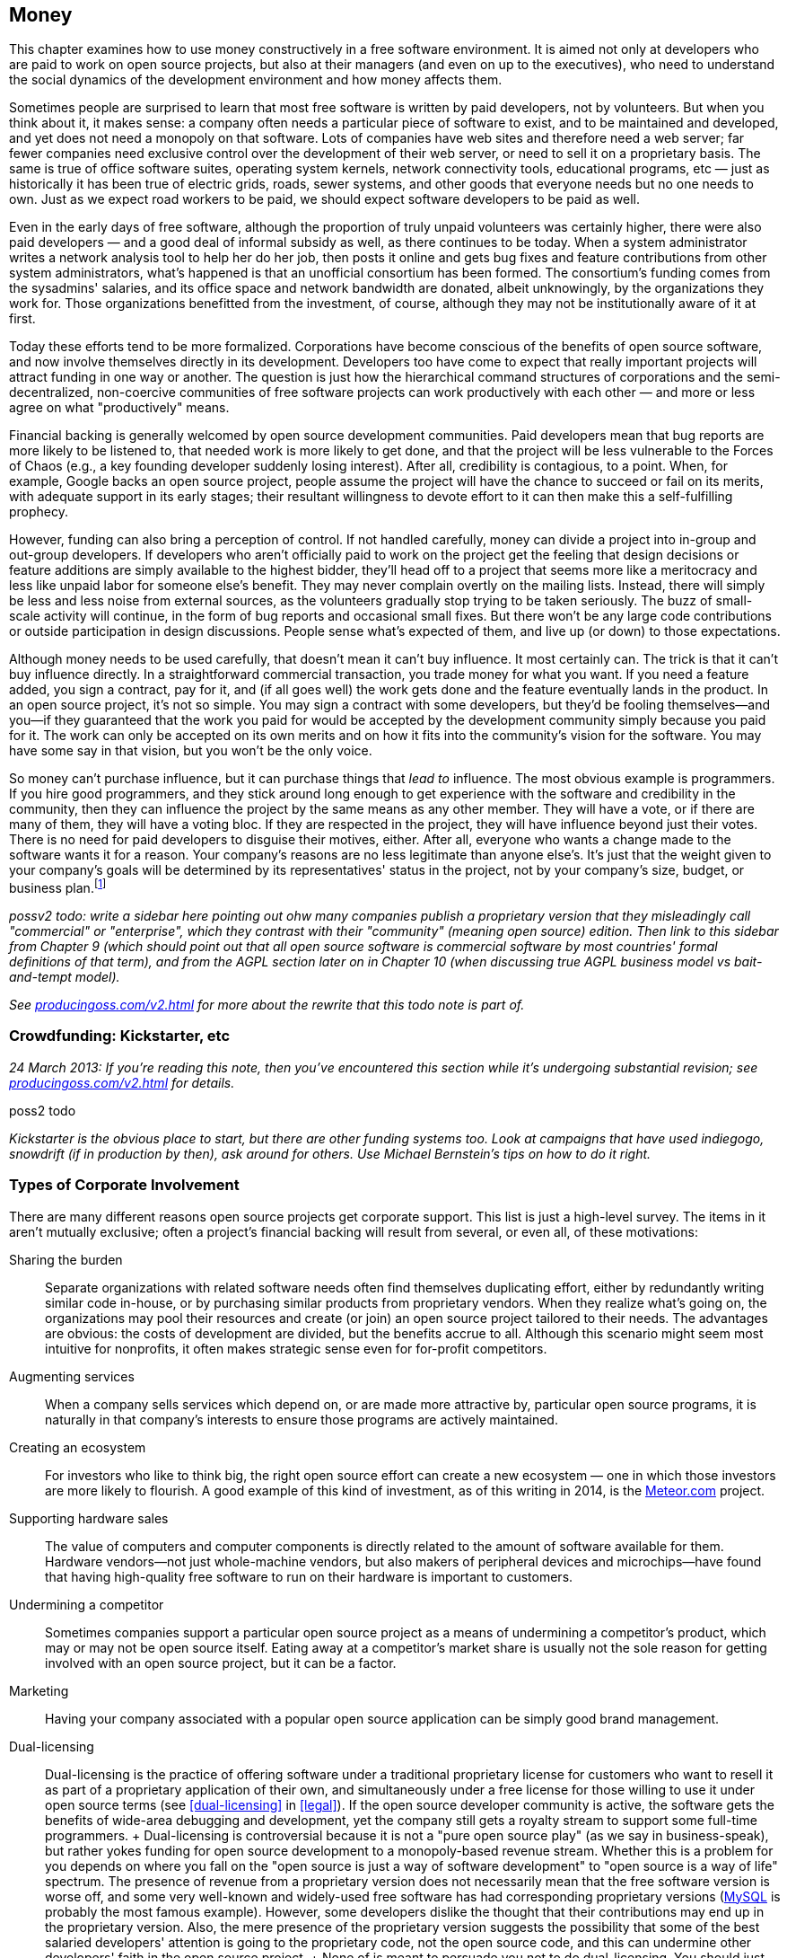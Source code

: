 [[money]]
== Money

This chapter examines how to use money constructively in a free software
environment. It is aimed not only at developers who are paid to work on
open source projects, but also at their managers (and even on up to the
executives), who need to understand the social dynamics of the
development environment and how money affects them.

Sometimes people are surprised to learn that most free software is
written by paid developers, not by volunteers. But when you think about
it, it makes sense: a company often needs a particular piece of software
to exist, and to be maintained and developed, and yet does not need a
monopoly on that software. Lots of companies have web sites and
therefore need a web server; far fewer companies need exclusive control
over the development of their web server, or need to sell it on a
proprietary basis. The same is true of office software suites, operating
system kernels, network connectivity tools, educational programs,
etc — just as historically it has been true of electric grids, roads,
sewer systems, and other goods that everyone needs but no one needs to
own. Just as we expect road workers to be paid, we should expect
software developers to be paid as well.

Even in the early days of free software, although the proportion of
truly unpaid volunteers was certainly higher, there were also paid
developers — and a good deal of informal subsidy as well, as there
continues to be today. When a system administrator writes a network
analysis tool to help her do her job, then posts it online and gets bug
fixes and feature contributions from other system administrators, what's
happened is that an unofficial consortium has been formed. The
consortium's funding comes from the sysadmins' salaries, and its office
space and network bandwidth are donated, albeit unknowingly, by the
organizations they work for. Those organizations benefitted from the
investment, of course, although they may not be institutionally aware of
it at first.

Today these efforts tend to be more formalized. Corporations have become
conscious of the benefits of open source software, and now involve
themselves directly in its development. Developers too have come to
expect that really important projects will attract funding in one way or
another. The question is just how the hierarchical command structures of
corporations and the semi-decentralized, non-coercive communities of
free software projects can work productively with each other — and more
or less agree on what "productively" means.

Financial backing is generally welcomed by open source development
communities. Paid developers mean that bug reports are more likely to be
listened to, that needed work is more likely to get done, and that the
project will be less vulnerable to the Forces of Chaos (e.g., a key
founding developer suddenly losing interest). After all, credibility is
contagious, to a point. When, for example, Google backs an open source
project, people assume the project will have the chance to succeed or
fail on its merits, with adequate support in its early stages; their
resultant willingness to devote effort to it can then make this a
self-fulfilling prophecy.

However, funding can also bring a perception of control. If not handled
carefully, money can divide a project into in-group and out-group
developers. If developers who aren't officially paid to work on the
project get the feeling that design decisions or feature additions are
simply available to the highest bidder, they'll head off to a project
that seems more like a meritocracy and less like unpaid labor for
someone else's benefit. They may never complain overtly on the mailing
lists. Instead, there will simply be less and less noise from external
sources, as the volunteers gradually stop trying to be taken seriously.
The buzz of small-scale activity will continue, in the form of bug
reports and occasional small fixes. But there won't be any large code
contributions or outside participation in design discussions. People
sense what's expected of them, and live up (or down) to those
expectations.

Although money needs to be used carefully, that doesn't mean it can't
buy influence. It most certainly can. The trick is that it can't buy
influence directly. In a straightforward commercial transaction, you
trade money for what you want. If you need a feature added, you sign a
contract, pay for it, and (if all goes well) the work gets done and the
feature eventually lands in the product. In an open source project, it's
not so simple. You may sign a contract with some developers, but they'd
be fooling themselves—and you—if they guaranteed that the work you paid
for would be accepted by the development community simply because you
paid for it. The work can only be accepted on its own merits and on how
it fits into the community's vision for the software. You may have some
say in that vision, but you won't be the only voice.

So money can't purchase influence, but it can purchase things that _lead
to_ influence. The most obvious example is programmers. If you hire good
programmers, and they stick around long enough to get experience with
the software and credibility in the community, then they can influence
the project by the same means as any other member. They will have a
vote, or if there are many of them, they will have a voting bloc. If
they are respected in the project, they will have influence beyond just
their votes. There is no need for paid developers to disguise their
motives, either. After all, everyone who wants a change made to the
software wants it for a reason. Your company's reasons are no less
legitimate than anyone else's. It's just that the weight given to your
company's goals will be determined by its representatives' status in the
project, not by your company's size, budget, or business
plan.footnote:[When companies need to guarantee that certain features
and bug fixes land in a specified amount of time, they accomplish this
by keeping their own copy (which may be partially or wholly public) of
the project, and merging it from time to time with a separate public
copy that has its own governance. Google's Android operating system is a
classic example: Google maintains its own copy of Android, which it
governs pleases, and from time to time merges changes between that copy
and the
https://en.wikipedia.org/wiki/Android_%28operating_system%29#Open-source_community[Android
Open Source Project]. Essentially, Google is on a very long
copy-modify-merge loop with respect to the open source project, or
perhaps it's the other way around. In any case, it is in neither side's
interests to permanently diverge from the other.]

_possv2 todo: write a sidebar here pointing out ohw many companies
publish a proprietary version that they misleadingly call "commercial"
or "enterprise", which they contrast with their "community" (meaning
open source) edition. Then link to this sidebar from Chapter 9 (which
should point out that all open source software is commercial software by
most countries' formal definitions of that term), and from the AGPL
section later on in Chapter 10 (when discussing true AGPL business model
vs bait-and-tempt model)._

_See http://producingoss.com/v2.html[producingoss.com/v2.html] for more
about the rewrite that this todo note is part of._

[[crowdfunding]]
=== Crowdfunding: Kickstarter, etc

_24 March 2013: If you're reading this note, then you've encountered
this section while it's undergoing substantial revision; see
http://producingoss.com/v2.html[producingoss.com/v2.html] for details._

poss2 todo

_Kickstarter is the obvious place to start, but there are other funding
systems too. Look at campaigns that have used indiegogo, snowdrift (if
in production by then), ask around for others. Use Michael Bernstein's
tips on how to do it right._

[[types-of-corporate-involvement]]
=== Types of Corporate Involvement

There are many different reasons open source projects get corporate
support. This list is just a high-level survey. The items in it aren't
mutually exclusive; often a project's financial backing will result from
several, or even all, of these motivations:

Sharing the burden::
  Separate organizations with related software needs often find
  themselves duplicating effort, either by redundantly writing similar
  code in-house, or by purchasing similar products from proprietary
  vendors. When they realize what's going on, the organizations may pool
  their resources and create (or join) an open source project tailored
  to their needs. The advantages are obvious: the costs of development
  are divided, but the benefits accrue to all. Although this scenario
  might seem most intuitive for nonprofits, it often makes strategic
  sense even for for-profit competitors.
Augmenting services::
  When a company sells services which depend on, or are made more
  attractive by, particular open source programs, it is naturally in
  that company's interests to ensure those programs are actively
  maintained.
Creating an ecosystem::
  For investors who like to think big, the right open source effort can
  create a new ecosystem — one in which those investors are more likely
  to flourish. A good example of this kind of investment, as of this
  writing in 2014, is the https://www.meteor.com/[Meteor.com] project.
Supporting hardware sales::
  The value of computers and computer components is directly related to
  the amount of software available for them. Hardware vendors—not just
  whole-machine vendors, but also makers of peripheral devices and
  microchips—have found that having high-quality free software to run on
  their hardware is important to customers.
Undermining a competitor::
  Sometimes companies support a particular open source project as a
  means of undermining a competitor's product, which may or may not be
  open source itself. Eating away at a competitor's market share is
  usually not the sole reason for getting involved with an open source
  project, but it can be a factor.
Marketing::
  Having your company associated with a popular open source application
  can be simply good brand management.
Dual-licensing::
  Dual-licensing is the practice of offering software under a
  traditional proprietary license for customers who want to resell it as
  part of a proprietary application of their own, and simultaneously
  under a free license for those willing to use it under open source
  terms (see <<dual-licensing>> in <<legal>>). If the open
  source developer community is active, the software gets the benefits
  of wide-area debugging and development, yet the company still gets a
  royalty stream to support some full-time programmers.
  +
  Dual-licensing is controversial because it is not a "pure open source
  play" (as we say in business-speak), but rather yokes funding for open
  source development to a monopoly-based revenue stream. Whether this is
  a problem for you depends on where you fall on the "open source is
  just a way of software development" to "open source is a way of life"
  spectrum. The presence of revenue from a proprietary version does not
  necessarily mean that the free software version is worse off, and some
  very well-known and widely-used free software has had corresponding
  proprietary versions (https://en.wikipedia.org/wiki/MySQL[MySQL] is
  probably the most famous example). However, some developers dislike
  the thought that their contributions may end up in the proprietary
  version. Also, the mere presence of the proprietary version suggests
  the possibility that some of the best salaried developers' attention
  is going to the proprietary code, not the open source code, and this
  can undermine other developers' faith in the open source project.
  +
  None of is meant to persuade you not to do dual-licensing. You should
  just be aware that dual-licensing strategies are unlike the other
  business approaches I've listed here, and that it probably requires
  more care and sophistication to manage successfully.
Donations::
  A widely-used project can sometimes get significant contributions,
  from both individuals and organizations, just by soliciting donations,
  or by doing an organized crowdfunding campaign (e.g., via
  http://bountysource.com/[Bountysource],
  http://indiegogo.com/[IndieGoGo],
  http://kickstarter.com/[Kickstarter], etc)footnote:[Aaron Wolf's
  http://snowdrift.coop/[Snowdrift.coop] is a recent and interesting new
  approach to crowdfunding for libre projects. It focuses on
  sustainability beyond initial funding, by harnessing a limited
  positive feedback loop: pool donations are re-allocated, up to
  per-donor limits, depending on which projects people indicate support
  for. It's still in its early stages, so it's too early to tell if it
  will fly, but I thought it deserved a footnote. Check it out; by the
  time these words are published, Snowdrift might be out of alpha.]. A
  word of caution: if your project accepts donations, do some public
  planning of how the money will be used _before_ it comes in.
  Discussions about how to allocate money tend to go a lot more smoothly
  when held before there's actual money to spend; and anyway, if there
  are significant disagreements, it's better to find that out when the
  money is still theoretical than when it's real.

A funder's business model is not the only factor in how that funder
relates to an open source community. The historical relationship between
the two also matters: did the company start the project, or is it
joining an existing development effort? In both cases, the funder will
have to earn credibility, but, not surprisingly, there's a bit more
earning to be done in the latter case. The organization needs to have
clear goals with respect to the project. Is the company trying to keep a
position of leadership, or simply trying to be one voice in the
community, to guide but not necessarily govern the project's direction?
Or does it just want to have a couple of committers around, able to fix
customers' bugs and get the changes into the public distribution without
any fuss?

Keep these questions in mind as you read the guidelines that follow.
They are meant to apply to any sort of organizational involvement in a
free software project, but every project is a human environment, and
therefore no two are exactly alike. To some degree, you will always have
to play by ear, but following these principles will increase the
likelihood of things turning out the way you want.

[[long-term-developers]]
=== Hire for the Long Term

If you're managing programmers on an open source project, keep them
there long enough that they acquire both technical and political
expertise—a couple of years, at a minimum. Of course, no project,
whether open or closed-source, benefits from swapping programmers in and
out too often. The need for a newcomer to learn the ropes each time
would be a deterrent in any environment. But the penalty is even
stronger in open source projects, because outgoing developers take with
them not only their knowledge of the code, but also their status in the
community and the human relationships they have made there.

The credibility a developer has accumulated cannot be transferred. To
pick the most obvious example, an incoming developer can't inherit
commit access from an outgoing one (see
<<money-vs-love>> later in this chapter), so
if the new developer doesn't already have commit access, he will have to
submit patches until he does. But commit access is only the most easily
quantifiable manifestation of lost influence. A long-time developer also
knows all the old arguments that have been hashed and rehashed on the
discussion lists. A new developer, having no memory of those
conversations, may try to raise the topics again, leading to a loss of
credibility for your organization; the others might wonder "Can't they
remember anything?" A new developer will also have no political feel for
the project's personalities, and will not be able to influence
development directions as quickly or as smoothly as one who's been
around a long time.

Train newcomers through a program of supervised engagement. The new
developer should be in direct contact with the public development
community from the very first day, starting off with bug fixes and
cleanup tasks, so he can learn the code base and acquire a reputation in
the community, yet not spark any long and involved design discussions.
All the while, one or more experienced developers should be available
for questioning, and should be reading every post the newcomer makes to
the development lists, even if they're in threads that the experienced
developers normally wouldn't pay attention to. This will help the group
spot potential rocks before the newcomer runs aground. Private,
behind-the-scenes encouragement and pointers can also help a lot,
especially if the newcomer is not accustomed to massively parallel peer
review of his code.

[[integrating-new-paid-dev]]
==== Case study

At CollabNet, when we hired a new developer to work on Subversion, we
would sit down together and pick some open bugs for the new person to
cut his teeth on. We'll discuss the technical outlines of the solutions,
and then assign at least one experienced developer to (publicly) review
the patches that the new developer would (also publicly) post. We
typically didn't even look at the patch before the main development list
saw it, although we could if there were some reason to. The important
thing is that the new developer go through the process of public review,
learning the code base while simultaneously becoming accustomed to
receiving critiques from complete strangers. But we also tried to
coordinate the timing so that our own review came immediately after the
posting of the patch. That way the first review the list sees is ours,
which can help set the tone for the others' reviews. It also contributes
to the idea that this new person is to be taken seriously: if others see
that we're putting in the time to give detailed reviews, with thorough
explanations and references into the archives where appropriate, they'll
appreciate that a form of training is going on, and that it probably
signifies a long-term investment. This can make them more positively
disposed toward the developer, to the degree of spending a little extra
time answering questions and reviewing patches themselves.

[[appear-as-many]]
=== Appear as Many, Not as One

Your developers should strive to appear in the project's public forums
as individual participants, rather than as a monolithic corporate
presence. This is not because there is some negative connotation
inherent in monolithic corporate presences (well, perhaps there is, but
that's not what this book is about). Rather, it's because individuals
are the only sort of entity open source projects are structurally
equipped to deal with. An individual contributor can have discussions,
submit patches, acquire credibility, vote, and so forth. A company
cannot.

Furthermore, by behaving in a decentralized manner, you avoid
stimulating centralization of opposition. Let your developers disagree
with each other on the mailing lists. Encourage them to review each
other's code as often, and as publicly, as they would anyone else's.
Discourage them from always voting as a bloc, because if they do, others
may start to feel that, just on general principles, there should be an
organized effort to keep them in check.

There's a difference between actually being decentralized and simply
striving to appear that way. Under certain circumstances, having your
developers behave in concert can be quite useful, and they should be
prepared to coordinate behind the scenes when necessary. For example,
when making a proposal, having several people chime in with agreement
early on can help it along, by giving the impression of a growing
consensus. Others will feel that the proposal has momentum, and that if
they were to object, they'd be stopping that momentum. Thus, people will
object only if they have a good reason to do so. There's nothing wrong
with orchestrating agreement like this, as long as objections are still
taken seriously. The public manifestations of a private agreement are no
less sincere for having been coordinated beforehand, and are not harmful
as long as they are not used to prejudicially snuff out opposing
arguments. Their purpose is merely to inhibit the sort of people who
like to object just to stay in shape; see <<bikeshed>> in
<<communications>> for more about them.

[[open-motives]]
=== Be Open About Your Motivations

Be as open about your organization's goals as you can without
compromising business secrets. If you want the project to acquire a
certain feature because, say, your customers have been clamoring for it,
just say so outright on the mailing lists. If the customers wish to
remain anonymous, as is sometimes the case, then at least ask them if
they can be used as unnamed examples. The more the public development
community knows about _why_ you want what you want, the more comfortable
they'll be with whatever you're proposing.

This runs counter to the instinct—so easy to acquire, so hard to shake
off—that knowledge is power, and that the more others know about your
goals, the more control they have over you. But that instinct would be
wrong here. By publicly advocating the feature (or bugfix, or whatever
it is), you have _already_ laid your cards on the table. The only
question now is whether you will succeed in guiding the community to
share your goal. If you merely state that you want it, but can't provide
concrete examples of why, your argument is weak, and people will start
to suspect a hidden agenda. But if you give just a few real-world
scenarios showing why the proposed feature is important, that can have a
dramatic effect on the debate.

To see why this is so, consider the alternative. Too frequently, debates
about new features or new directions are long and tiresome. The
arguments people advance often reduce to "I personally want X," or the
ever-popular "In my years of experience as a software designer, X is
extremely important to users" or "...is a useless frill that will please
no one." Predictably, the absence of real-world usage data neither
shortens nor tempers such debates, but instead allows them to drift
farther and farther from any mooring in actual user experience. Without
some countervailing force, the end result is likely to be determined by
whoever was the most articulate, or the most persistent, or the most
senior.

As an organization with plentiful customer data available, you have the
opportunity to provide just such a countervailing force. You can be a
conduit for information that might otherwise have no means of reaching
the development community. The fact that the information supports your
desires is nothing to be embarrassed about. Most developers don't
individually have very broad experience with how the software they write
is used. Each developer uses the software in her own idiosyncratic way;
as far as other usage patterns go, she's relying on intuition and
guesswork, and deep down, she knows this. By providing credible data
about a significant number of users, you are giving the public
development community something akin to oxygen. As long as you present
it right, they will welcome it enthusiastically, and it will propel
things in the direction you want to go.

The key, of course, is presenting it right. It will never do to insist
that simply because you deal with a large number of users, and because
they need (or think they need) a given feature, therefore your solution
ought to be implemented. Instead, you should focus your initial posts on
the problem, rather than on one particular solution. Describe in great
detail the experiences your customers are encountering, offer as much
analysis as you have available, and as many reasonable solutions as you
can think of. When people start speculating about the effectiveness of
various solutions, you can continue to draw on your data to support or
refute what they say. You may have one particular solution in mind all
along, but don't single it out for special consideration at first. This
is not deception, it is simply standard "honest broker" behavior. After
all, your true goal is to solve the problem; a solution is merely a
means to that end. If the solution you prefer really is superior, other
developers will recognize that on their own eventually—and then they
will get behind it of their own free will, which is much better than you
browbeating them into implementing it. (There is also the possibility
that they will think of a better solution.)

This is not to say that you can't ever come out in favor of a specific
solution. But you must have the patience to see the analysis you've
already done internally repeated on the public development lists. Don't
post saying "Yes, we've been over all that here, but it doesn't work for
reasons A, B, and C. When you get right down to it, the only way to
solve this is Q." The problem is not so much that it sounds arrogant as
that it gives the impression that you have _already_ devoted some
unknown (but, people will presume, large) amount of analytical resources
to the problem, behind closed doors. It makes it seem as though efforts
have been going on, and perhaps decisions made, that the public is not
privy to—and that is a recipe for resentment.

Naturally, _you_ know how much effort you've devoted to the problem
internally, and that knowledge is, in a way, a disadvantage. It puts
your developers in a slightly different mental space than everyone else
on the mailing lists, reducing their ability to see things from the
point of view of those who haven't yet thought about the problem as
much. The earlier you can get everyone else thinking about things in the
same terms as you do, the smaller this distancing effect will be. This
logic applies not only to individual technical situations, but to the
broader mandate of making your goals as clear as you can. The unknown is
always more destabilizing than the known. If people understand why you
want what you want, they'll feel comfortable talking to you even when
they disagree. If they can't figure out what makes you tick, they'll
assume the worst, at least some of the time.

You won't be able to publicize everything, of course, and people won't
expect you to. All organizations have secrets; perhaps for-profits have
more of them, but nonprofits have them too. If you must advocate a
certain course, but can't reveal anything about why, then simply offer
the best arguments you can under that handicap, and accept the fact that
you may not have as much influence as you want in the discussion. This
is one of the compromises you make in order to have a development
community not on your payroll.

[[money-vs-love]]
=== Money Can't Buy You Love

If you're a paid developer on a project, then set guidelines early on
about what the money can and cannot buy. This does not mean you need to
post twice a day to the mailing lists reiterating your noble and
incorruptible nature. It merely means that you should be on the lookout
for opportunities to defuse the tensions that _could_ be created by
money. You don't need to start out assuming that the tensions are there;
you do need to demonstrate an awareness that they have the potential to
arise.

A perfect example of this came up early in the Subversion project.
Subversion was started in 2000 by http://www.collab.net/[CollabNet],
which has been the project's primary funder since its inception, paying
the salaries of several developers (disclaimer: I'm one of them). Soon
after the project began, we hired another developer, Mike Pilato, to
join the effort. By then, coding had already started. Although
Subversion was still very much in the early stages, it already had a
development community with a set of basic ground rules.

Mike's arrival raised an interesting question. Subversion already had a
policy about how a new developer gets commit access. First, he submits
some patches to the development mailing list. After enough patches have
gone by for the other committers to see that the new contributor knows
what he's doing, someone proposes that he just commit directly (that
proposal is private, as described in <<committers>>). Assuming
the committers agree, one of them mails the new developer and offers him
direct commit access to the project's repository.

CollabNet had hired Mike specifically to work on Subversion. Among those
who already knew him, there was no doubt about his coding skills or his
readiness to work on the project. Furthermore, the volunteer developers
had a very good relationship with the CollabNet employees, and most
likely would not have objected if we'd just given Mike commit access the
day he was hired. But we knew we'd be setting a precedent. If we granted
Mike commit access by fiat, we'd be saying that CollabNet had the right
to ignore project guidelines, simply because it was the primary funder.
While the damage from this would not necessarily be immediately
apparent, it would gradually result in the non-salaried developers
feeling disenfranchised. Other people have to earn their commit
access—CollabNet just buys it.

So Mike agreed to start out his employment at CollabNet like any other
volunteer developer, without commit access. He sent patches to the
public mailing list, where they could be, and were, reviewed by
everyone. We also said on the list that we were doing things this way
deliberately, so there could be no missing the point. After a couple of
weeks of solid activity by Mike, someone (I can't remember if it was a
CollabNet developer or not) proposed him for commit access, and he was
accepted, as we knew he would be.

That kind of consistency gets you a credibility that money could never
buy. And credibility is a valuable currency to have in technical
discussions: it's immunization against having one's motives questioned
later. In the heat of argument, people will sometimes look for
non-technical ways to win the battle. The project's primary funder,
because of its deep involvement and obvious concern over the directions
the project takes, presents a wider target than most. By being
scrupulous to observe all project guidelines right from the start, the
funder makes itself the same size as everyone else.

(See also Danese Cooper's blog post, preserved in the Internet Archive's
Wayback Machine at
http://web.archive.org/web/20050227033105/http://blogs.sun.com/roller/page/DaneseCooper/20040916[web.archive.org/web/20050227033105/http://blogs.sun.com/roller/page/DaneseCooper/20040916],
for a similar story about commit access. Cooper was then Sun
Microsystem's "Open Source Diva"—I believe that was her official
title—and in the blog entry, she describes how the Tomcat development
community got Sun to hold its own developers to the same commit-access
standards as the non-Sun developers.)

The need for the funders to play by the same rules as everyone else
means that the Benevolent Dictatorship governance model (see
<<benevolent-dictator>> in <<social-infrastructure>>) is
slightly harder to pull off in the presence of funding, particularly if
the dictator works for the primary funder. Since a dictatorship has few
rules, it is hard for the funder to prove that it's abiding by community
standards, even when it is. It's certainly not impossible; it just
requires a project leader who is able to see things from the point of
view of the outside developers, as well as that of the funder, and act
accordingly. Even then, it's probably a good idea to have a proposal for
non-dictatorial governance sitting in your back pocket, ready to be
brought out the moment there are any indications of widespread
dissatisfaction in the community.

[[contracting]]
=== Contracting

Contracted work needs to be handled carefully in free software projects.
Ideally, if you hire a contractor you want her work to be accepted by
the community and folded into the public distribution. In theory, it
wouldn't matter who the contractor is, as long as her work is good and
meets the project's guidelines. Theory and practice can sometimes match,
too: a complete stranger who shows up with a good patch _will_ generally
be able to get it into the software. The trouble is, it's very hard to
produce an acceptable patch for a non-trivial enhancement or new feature
while truly being a complete stranger; one must first discuss it with
the rest of the project. The duration of that discussion cannot be
precisely predicted. If the contractor is paid by the hour, you may end
up paying more than you expected; if she is paid a flat sum, she may end
up doing more work than she can afford.

There are two ways around this. The preferred way is to make an educated
guess about the length of the discussion process, based on past
experience, add in some padding for error, and base the contract on
that. It also helps to divide the problem into as many small,
independent chunks as possible, to increase the predictability of each
chunk. The other way is to contract solely for delivery of a patch, and
treat the patch's acceptance into the public project as a separate
matter. Then it becomes much easier to write the contract, but you're
stuck with the burden of maintaining a private patch for either as long
as you depend on the software or for as long as it takes you to get that
patch into the upstream codebase.

Even with the preferred way, the contract itself cannot require that the
patch be accepted by the upstream project, because that would involve
selling something that's not for sale. (What if the rest of the project
unexpectedly decides not to support the feature?) However, the contract
can require a _bona fide_ effort to get the change accepted by the
community, and that it be committed to the repository if the community
agrees with it. For example, if the project has written standards (e.g.,
about coding conventions, documentation, writing regression tests,
submitting patches, etc), the contract can reference those standards and
specify that the contracted work must meet them. In practice, this
usually works out the way everyone hopes.

The best tactic for successful contracting is to hire one of the
project's developers—preferably a committer—as the contractor. This may
seem like a form of purchasing influence, and, well, it is. But it's not
as corrupt as it might seem. A developer's influence in the project is
due mainly to the quality of her code and to her interactions with other
developers. The fact that she has a contract to get certain things done
doesn't raise her status in any way, and doesn't lower it either, though
it may make people scrutinize her more carefully. Most developers would
not risk their long-term position in the project by backing an
inappropriate or widely disliked new feature. In fact, part of what you
get, or should get, when you hire such a contractor is advice about what
sorts of changes are likely to be accepted by the community. You also
get a slight shift in the project's priorities. Because prioritization
is just a matter of who has time to work on what, when you pay for
someone's time, you cause their work to move up in the priority queue a
bit. This is a well-understood fact of life among experienced open
source developers, and at least some of them will devote attention to
the contractor's work simply because it looks like it's going to __get
done__, so they want to help it get done right. Perhaps they won't write
any of the code, but they'll still discuss the design and review the
code, both of which can be very useful. For all these reasons, the
contractor is best drawn from the ranks of those already involved with
the project.

This immediately raises two questions: Should contracts ever be private?
And when they're not, should you worry about creating tensions in the
community by the fact that you've contracted with some developers and
not others?

It's best to be open about contracts when you can. Otherwise, the
contractor's behavior may seem strange to others in the
community—perhaps she's suddenly giving inexplicably high priority to
features she's never shown interest in the past. When people ask her why
she wants them now, how can she answer convincingly if she can't talk
about the fact that she's been contracted to write them?

At the same time, neither you nor the contractor should act as though
others should treat your arrangement as a big deal. Too often I've seen
contractors waltz onto a development list with the attitude that their
posts should be taken more seriously simply because they're being paid.
That kind of attitude signals to the rest of the project that the
contractor regards the fact of the contract—as opposed to the code
_resulting_ from the contract—to be the important thing. But from the
other developers' point of view, only the code matters. At all times,
the focus of attention should be kept on technical issues, not on the
details of who is paying whom. For example, one of the developers in the
Subversion community handles contracting in a particularly graceful way.
While discussing his code changes in IRC, he'll mention as an aside
(often in a private remark, an IRC privmsg, to one of the other
committers) that he's being paid for his work on this particular bug or
feature. But he also consistently gives the impression that he'd want to
be working on that change anyway, and that he's happy the money is
making it possible for him to do that. He may or may not reveal his
customer's identity, but in any case he doesn't dwell on the contract.
His remarks about it are just an ornament to an otherwise technical
discussion about how to get something done.

That example shows another reason why it's good to be open about
contracts. There may be multiple organizations sponsoring contracts on a
given open source project, and if each knows what the others are trying
to do, they may be able to pool their resources. In the above case, the
project's largest funder (CollabNet) was not involved with these
piecework contracts, but knowing that someone else was sponsoring
certain bug fixes allowed CollabNet to redirect its resources to other
bugs, resulting in greater efficiency for the project as a whole.

Will other developers resent that some are paid for working on the
project? In general, no, particularly when those who are paid are
established, well-respected members of the community anyway. No one
expects contract work to be distributed equally among all the
committers. People understand the importance of long-term relationships:
the uncertainties involved in contracting are such that once you find
someone you can work reliably with, you would be reluctant to switch to
a different person just for the sake of evenhandedness. Think of it this
way: the first time you hire, there will be no complaints, because
clearly you had to pick __someone__—it's not your fault you can't hire
everyone. Later, when you hire the same person a second time, that's
just common sense: you already know her, the last time was successful,
so why take unnecessary risks? Thus, it's perfectly natural to have a
few go-to people in the community, instead of spreading the work around
evenly.

[[community-review-acceptance]]
==== Review and Acceptance of Changes

The project's community will always be important to the long-term
success of contract work. Their involvement in the design and review
process for sizeable changes cannot be an afterthought; It must be
considered part of the work, and fully embraced by the contractor. Don't
think of community scrutiny as an obstacle to be overcome—think of it as
a free design board and QA department. It is a benefit to be
aggressively pursued, not merely endured.

[[cvs-pserver]]
===== Case study: the CVS password-authentication protocol

In 1995, I was one half of a partnership that provided support and
enhancements for CVS (the Concurrent Versions System; see
http://nongnu.org/cvs[nongnu.org/cvs]). My partner Jim Blandy and I
were, informally, the maintainers of CVS by that point. But we'd never
thought carefully about how we ought to relate to the existing mostly
part-time and volunteer CVS development community. We just assumed that
they'd send in patches, and we'd apply them, and that was pretty much
how it worked.

Back then, networked CVS could be done only over a remote login program
such as `rsh`. Using the same password for CVS access as for login
access was an obvious security risk, and many organizations were put off
by it. A major investment bank hired us to add a new authentication
mechanism, so they could safely use networked CVS with their remote
offices.

Jim and I took the contract and sat down to design the new
authentication system. What we came up with was pretty simple (the
United States had export controls on cryptographic code at the time, so
the customer understood that we couldn't implement strong
authentication), but as we were not experienced in designing such
protocols, we still made a few gaffes that would have been obvious to an
expert. These mistakes would easily have been caught had we taken the
time to write up a proposal and run it by the other developers for
review. But we never did so, because it didn't occur to us to think of
the development list as a resource to be used to improve our contracted
work. We knew that people were probably going to accept whatever we
committed, and—because we didn't know what we didn't know—we didn't
bother to do the work in a visible way, e.g., posting patches
frequently, making small, easily digestible commits to a special branch,
etc. The resulting authentication protocol was not very good, and of
course, once it became established, it was difficult to improve, because
of compatibility concerns.

The root of the problem was not lack of experience; we could easily have
learned what we needed to know. The problem was our attitude toward the
volunteer development community. We regarded acceptance of the changes
as a hurdle to leap, rather than as a process by which the quality of
the changes could be improved. Since we were confident that almost
anything we did would be accepted (as it was), we made little effort to
get others involved.

Obviously, when you're choosing a contractor, you want someone with the
right technical skills and experience for the job. But it's also
important to choose someone with a track record of constructive
interaction with the other developers in the community. That way you're
getting more than just a single person; you're getting an agent who will
be able to draw on a network of expertise to make sure the work is done
in a robust and maintainable way.

[[funding-non-programming]]
=== Funding Non-Programming Activities

Programming is only part of the work that goes on in an open source
project. From the point of view of the project's volunteers, it's the
most visible and glamorous part. This unfortunately means that other
activities, such as documentation, formal testing, etc., can sometimes
be neglected, at least compared to the amount of attention they often
receive in proprietary software. Corporate organizations are sometimes
able to make up for this, by devoting some of their internal software
development infrastructure to open source projects.

The key to doing this successfully is to translate between the company's
internal processes and those of the public development community. Such
translation is not effortless: often the two are not a close match, and
the differences can only be bridged via human intervention. For example,
the company may use a different bug tracker than the public project.
Even if they use the same tracking software, the data stored in it will
be very different, because the bug-tracking needs of a company are very
different from those of a free software community. A piece of
information that starts in one tracker may need to be reflected in the
other, with confidential portions removed or, in the other direction,
added.

The sections that follow are about how to build and maintain such
bridges. The end result should be that the open source project runs more
smoothly, the community recognizes the company's investment of
resources, and yet does not feel that the company is inappropriately
steering things toward its own goals.

[[fund-qa]]
==== Quality Assurance (i.e., Professional Testing)

In proprietary software development, it is normal to have teams of
people dedicated solely to quality assurance: bug hunting, performance
and scalability testing, interface and documentation checking, etc. As a
rule, these activities are not pursued as vigorously by the volunteer
community on a free software project. This is partly because it's hard
to get volunteer labor for unglamorous work like testing, partly because
people tend to assume that having a large user community gives the
project good testing coverage, and, in the case of performance and
scalability testing, partly because volunteers often don't have access
to the necessary hardware resources anyway.

The assumption that having many users is equivalent to having many
testers is not entirely baseless. Certainly there's little point
assigning testers for basic functionality in common environments: bugs
there will quickly be found by users in the natural course of things.
But because users are just trying to get work done, they do not
consciously set out to explore uncharted edge cases in the program's
functionality, and are likely to leave certain classes of bugs unfound.
Furthermore, when they discover a bug with an easy workaround, they
often silently implement the workaround without bothering to report the
bug. Most insidiously, the usage patterns of your customers (the people
who drive _your_ interest in the software) may differ in statistically
significant ways from the usage patterns of the Average User In The
Street.

A professional testing team can uncover these sorts of bugs, and can do
so as easily with free software as with proprietary software. The
challenge is to convey the testing team's results back to the public in
a useful form. In-house testing departments usually have their own way
of reporting test results to their own developers, involving
company-specific jargon, or specialized knowledge about particular
customers and their data sets. Such reports would be inappropriate for
the public bug tracker, both because of their form and because of
confidentiality concerns. Even if your company's internal bug tracking
software were the same as that used by the public project, management
might need to make company-specific comments and metadata changes to the
tickets (for example, to raise an ticket's internal priority, or
schedule its resolution for a particular customer). Usually such notes
are confidential—sometimes they're not even shown to the customer. But
even when they're not confidential, they're not very helpful to the
public project.

Yet the core bug report itself _is_ important to the public. In fact, a
bug report from your testing department is in some ways more valuable
than one received from users at large, since the testing department
probes for things that other users won't. Given that you're unlikely to
get that particular bug report from any other source, you definitely
want to preserve it and make it available to the public project.

To do this, either the QA department can file tickets directly in the
public ticket tracker, if they're comfortable with that, or an
intermediary (usually one of the developers) can "translate" the testing
department's internal reports into new tickets in the public tracker.
Translation simply means describing the bug in a way that makes no
reference to customer-specific information (the reproduction recipe may
use customer data, assuming the customer approves it, of course).

It is definitely preferable to have the QA department filing tickets in
the public tracker directly. That gives the public a more direct
appreciation of your company's involvement with the project: useful bug
reports add to your organization's credibility just as any technical
contribution would. It also gives developers a direct line of
communication to the testing team. For example, if the internal QA team
is monitoring the public ticket tracker, a developer can commit a fix
for a scalability bug (which the developer may not have the resources to
test herself), and then add a note to the ticket asking the QA team to
see if the fix had the desired effect. Expect a bit of resistance from
some of the developers; programmers have a tendency to regard QA as, at
best, a necessary evil. The QA team can easily overcome this by finding
significant bugs and filing comprehensible reports; on the other hand,
if their reports are not at least as good as those coming from the
regular user community, then there's no point having them interact
directly with the development team.

Either way, once a public ticket exists, the original internal ticket
should simply reference the public ticket for technical content.
Management and paid developers may continue to annotate the internal
ticket with company-specific comments as necessary, but use the public
ticket for information that should be available to everyone.

You should go into this process expecting extra overhead. Maintaining
two tickets for one bug is, naturally, more work than maintaining one
ticket. The benefit is that many more coders will see the report and be
able to contribute to a solution.

[[fund-legal-work]]
==== Legal Advice and Protection

Corporations, for-profit or nonprofit, are almost the only entities that
ever pay attention to complex legal issues in free software. Individual
developers often understand the nuances of various open source licenses,
but they generally do not have the time or resources to competently
handle legal issues themselves. If your company has a legal department,
it can help a project by assisting with trademark issues, copyright
license ownership and compatibility questions, defense against patent
trolls, etc. If the project decides to organize formally, or to join an
existing umbrella organization, your legal department can help with
issues of corporate law, asset transfer, reviewing agreements, and other
due diligence matters.

Some more concrete ideas of what sorts of legal help might be useful are
discussed in <<legal>>. The main thing is to make sure that
communications between the legal department and the development
community, if they happen at all, happen with a mutual appreciation of
the very different universes the parties are coming from. On occasion,
these two groups talk past each other, each side assuming
domain-specific knowledge that the other does not have. A good strategy
is to have a liaison (usually a developer, or else a lawyer with
technical expertise) stand in the middle and translate for as long as
needed.

[[fund-documentation-usability]]
==== Documentation and Usability

Documentation and usability are both famous weak spots in open source
projects, although I think, at least in the case of documentation, that
the difference between free and proprietary software is frequently
exaggerated. Nevertheless, it is empirically true that much open source
software lacks first-class documentation and usability research.

If your organization wants to help fill these gaps for a project,
probably the best thing it can do is hire people who are _not_ regular
developers on the project, but who will be able to interact productively
with the developers. Not hiring regular developers is good for two
reasons: one, that way you don't take development time away from the
project; two, those closest to the software are usually the wrong people
to write documentation or investigate usability anyway, because they
have trouble seeing the software from an outsider's point of view.

However, it will still be necessary for whoever works on these problems
to communicate with the developers. Find people who are technical enough
to talk to the coding team, but not so expert in the software that they
can't empathize with regular users anymore.

A medium-level user is probably the right person to write good
documentation. In fact, after the first edition of this book was
published, I received the following email from an open source developer
named Dirk Reiners:

________________________________________________________________________________________________________________________________________________________________________________________________________________________________________________________________________________________________________________________________________________________________________________________________________________________________________________________________________________________________________________________________________________________________________
One comment on Money::Documentation and Usability: when we had some
money to spend and decided that a beginner's tutorial was the most
critical piece that we needed we hired a medium-level user to write it.
He had gone through the induction to the system recently enough to
remember the problems, but he had gotten past them so he knew how to
describe them. That allowed him to write something that needed only
minor fixes by the core developers for the things that he hadn't gotten
right, but still covering the 'obvious' stuff devs would have missed.

His case was even better, as it had been his job to introduce a bunch of
other people (students) to the system, so he combined the experience of
many people, which is something that was just a lucky occurrence and is
probably hard to get in most cases.
________________________________________________________________________________________________________________________________________________________________________________________________________________________________________________________________________________________________________________________________________________________________________________________________________________________________________________________________________________________________________________________________________________________________________

[[fund-usability]]
===== Funding User Experience (UX) Work

The field of user experience (UX) design has lately (as of this writing
in early 2014) begun to acquire a new seriousness of purpose and
consistency of professional standards. Naturally, one thing many
companies think of when they want to help improve an open source project
is to fund UX work, since that's just the sort of thing that projects
often overlook or, in some cases, don't even know they need.

As with many other types of engagement, do not assume that a UX expert
can be parachuted into the project. User experience design is not a
checkbox. It is an attitude taken by a team throughout development, and
one of the primary qualifications to look for in UX contractors is their
ability to gain long-term credibility with the developers, and to help
developers pay attention to user experience goals. For example, in
addition to their innate domain knowledge, UX designers often know how
to set up and incorporate feedback from user trials — but those trials
will only be effective if the results are presented to the development
team in a way that makes it easy for the developers to take the results
seriously. This can only happen through a sustained, two-way
interaction, in which UX experts are subscribed to the appropriate
project forums and take the attitude that they are a kind of specialized
developer on the project, rather than an outside expert providing
advice. Use UX experts who have worked with open source projects before,
if possible.

[[fund-hosting]]
==== Providing Hosting/Bandwidth

The inexorable rise of zero-cost canned hosting sites (see
<<canned-hosting>> in <<technical-infrastructure>>) for
open source projects has meant that it is increasingly unnecessary for
projects to get corporate support for basic project-hosting
infrastructure. It still happens sometimes, usually in cases where the
company itself started the project, and is trying to create or keep an
association in the public's mind between the project and the company.
The most common technique for creating this association is for the
company to host the project's resources under the company's domain name,
thus getting association through the project's URLs.

While this will cause most users to think of the software as having
_something_ to do with your company, it can also cause a problem:
developers are aware of this associative tendency too, and may not be
very comfortable with having the project hosted under your domain unless
you're seriously contributing to the project—not just bandwidth and
server space, but significant amounts of development time. After all,
there are a lot of free places to host these days. The community may
eventually feel that the implied misallocation of credit is not worth
the minor convenience brought by donated hosting, and may even attempt
to take the project elsewhere. So if you want to provide hosting, do
so—but if you are actually trying to create a public association between
your company and the project, make sure that the level of support you
provide is matched to the amount of credit you claim, whether you claim
it via URL, banner ads, or some other means.

[[fund-servers]]
==== Providing Build Farms and Development Servers

Many projects have infrastructure needs beyond just hosting of code, bug
tracker, etc. For example, projects often use continuous integration
(CI) testing (a.k.a. build farms) to automatically ensure that the
changes developers are committing both integrate into the mainline trunk
and pass all regression testsfootnote:[The Wikipedia page
https://en.wikipedia.org/wiki/Continuous_integration[en.wikipedia.org/wiki/Continuous_integration]
has a good description of this practice and its variants.]. However,
depending on the size and complexity of the codebase, the number of
developers checking in changes, and other factors, running a responsive
build farm can cost more money than any individual developer has at
their disposal. A good way to help, and gain some goodwill in the
process, is to donate the server space and bandwith _and_ the technical
expertise to set up the continuous integration and automated testing. If
you don't have the technical expertise available on staff, you could
hire someone from the project to do it, or at the very least give some
of the project's developers administrative access to the CI servers so
they can set things up themselves.

[[fund-meetings]]
==== Sponsoring Conferences, Hackathons, and other Developer Meetings

_30 March 2014: If you're reading this note, then you've encountered
this section while it's still being written; see
http://producingoss.com/v2.html[producingoss.com/v2.html] for details._

_TODO: Mention usefulness of conference sponsorship, and sponsoring
developer travel to conferences, hackathons, smaller meetups, etc.
Nothing creates good will like a plane ticket and a hotel room. Link to
'meeting-in-person' section in Chapter 8._

[[marketing]]
=== Marketing

Although most open source developers would probably hate to admit it,
marketing works. Good marketing _can_ create buzz around an open source
product, even to the point where hardheaded coders find themselves
having vaguely positive thoughts about the software for reasons they
can't quite put their finger on. It is not my purpose here to dissect
the arms-race dynamics of marketing in general. Any corporation involved
in free software will eventually find itself considering how to market
themselves, the software, or their relationship to the software. The
advice below is about how to avoid common pitfalls in such an effort;
see also <<publicity>> in <<communications>>.

[[goldfish-bowl]]
==== Remember That You Are Being Watched

For the sake of keeping the volunteer developer community on your side,
it is _very_ important not to say anything that isn't demonstrably true.
Audit all claims carefully before making them, and give the public the
means to check your claims on their own. Independent fact checking is a
major part of open source, and it applies to more than just the code.

Naturally no one would advise companies to make unverifiable claims
anyway. But with open source activities, there is an unusually high
quantity of people with the expertise to verify claims—people who are
also likely to have high-bandwidth Internet access and the right social
contacts to publicize their findings in a damaging way, should they
choose to. When Global Megacorp Chemical Industries pollutes a stream,
that's verifiable, but only by trained scientists, who can then be
refuted by Global Megacorp's scientists, leaving the public scratching
their heads and wondering what to think. On the other hand, your
behavior in the open source world is not only visible and recorded, it
is also easy for many people to check it independently, come to their
own conclusions, and spread those conclusions by word of mouth. These
communications networks are already in place; they are the essence of
how open source operates, and they can be used to transmit any sort of
information. Refutation is usually difficult, if not
impossible—especially when what people are saying is true.

For example, it's okay to refer to your organization as having "founded
project X" if you really did. But don't refer to yourself as the "makers
of X" if most of the code was written by outsiders. Conversely, don't
claim to have a deeply involved volunteer developer community if anyone
can look at your repository and see that there are few or no code
changes coming from outside your organization.

[[activity-cannot-be-faked]]
===== Case study: You can't fake activity, so don't try

Once I saw an announcement by a very well-known computer company,
stating that they were releasing an important software package under an
open source license. When the initial announcement came out, I took a
look at their now-public version control repository and saw that it
contained only three revisions. In other words, they had done an initial
import of the source code, but hardly anything had happened since then.
That in itself was not worrying—they'd just made the announcement, after
all. There was no reason to expect a lot of development activity right
away.

Some time later, they made another announcement. Here is what it said,
with the name and release number replaced by pseudonyms:

______________________________________________________________________________________________________________________________________________________
_We are pleased to announce that following rigorous testing by the
Singer Community, Singer 5 for Linux and Windows are now ready for
production use._
______________________________________________________________________________________________________________________________________________________

Curious to know what the community had uncovered in "rigorous testing,"
I went back to the repository to look at its recent change history. The
project was still on revision 3. Apparently, they hadn't found a
_single_ bug worth fixing before the release! Thinking that the results
of the community testing must have been recorded elsewhere, I next
examined the bug tracker. There were exactly six open tickets, four of
which had been open for several months already.

This beggars belief, of course. When testers pound on a large and
complex piece of software for any length of time, they will find bugs.
Even if the fixes for those bugs don't make it into the upcoming
release, one would still expect some version control activity as a
result of the testing process, or at least some new tickets. Yet to all
appearances, nothing had happened between the announcement of the open
source license and the first open source release.

The point is not that the company was lying about the "rigorous testing"
by the community (though I suspect they were). The point is that they
were oblivious to how much it _looked_ like they were lying. Since
neither the version control repository nor the ticket tracker gave any
indication that the alleged rigorous testing had occurred, the company
should either not have made the claim in the first place, or should have
provided a clear link to some tangible result of that testing ("We found
278 bugs; click here for details"). The latter would have allowed anyone
to get a handle on the level of community activity very quickly. As it
was, it only took me a few minutes to determine that whatever this
community testing was, it had not left traces in any of the usual
places. That's not a lot of effort, and I'm sure I'm not the only one
who took the trouble.

Transparency and verifiability are also an important part of accurate
crediting, of course. See <<credit>> in
<<managing-volunteers>> for more on this.

[[competing-products]]
==== Don't Bash Competing Open Source Products

Refrain from giving negative opinions about competing open source
software. It's perfectly okay to give negative __facts__—that is, easily
confirmable assertions of the sort often seen in good comparison charts.
But negative characterizations of a less rigorous nature are best
avoided, for two reasons. First, they are liable to start flame wars
that detract from productive discussion. Second, and more importantly,
some of the volunteer developers in _your_ project may turn out to work
on the competing project as well. This is more likely than it at first
might seem: the projects are already in the same domain (that's why
they're in competition), and developers with expertise in that domain
may make contributions wherever their expertise is applicable. Even when
there is no direct developer overlap, it is likely that developers on
your project are at least acquainted with developers on related
projects. Their ability to maintain constructive personal ties could be
hampered by overly negative marketing messages.

Bashing competing closed-source products seems to be more widely
accepted in the open source world, especially when those products are
made by Microsoft. Personally, I deplore this tendency (though again,
there's nothing wrong with straightforward factual comparisons), not
merely because it's rude, but also because it's dangerous for a project
to start believing its own hype and thereby ignore the ways in which the
competition may actually be superior. In general, watch out for the
effect that marketing statements can have on your own development
community. People may be so excited at being backed by marketing dollars
that they lose objectivity about their software's true strengths and
weaknesses. It is normal, and even expected, for a company's developers
to exhibit a certain detachment toward marketing statements, even in
public forums. Clearly, they should not come out and contradict the
marketing message directly (unless it's actually wrong, though one hopes
that sort of thing would have been caught earlier). But they may poke
fun at it from time to time, as a way of bringing the rest of the
development community back down to earth.

[[hiring]]
=== Hiring Open Source Developers

_24 March 2013: If you're reading this note, then you've encountered
this section while it's undergoing substantial revision; see
http://producingoss.com/v2.html[producingoss.com/v2.html] for details._

poss2 todo: Not sure this is necessary as a separate section, but
consider it. Ref Fitz's article, obviously. Move material from above
into here. Look at gun.io.

[[bounties]]
=== Bounties

_24 March 2013: If you're reading this note, then you've encountered
this section while it's undergoing substantial revision; see
http://producingoss.com/v2.html[producingoss.com/v2.html] for details._

poss2 todo: Theory: bounties usually don't work in practice. Ask around,
look for counterexamples. What about gun.io? See the amazing
snowdrift.coop research survey:
https://snowdrift.coop/p/snowdrift/w/othercrowdfunding[snowdrift.coop/p/snowdrift/w/othercrowdfunding]
(though it's about crowdfunding in general, not just bounties).
